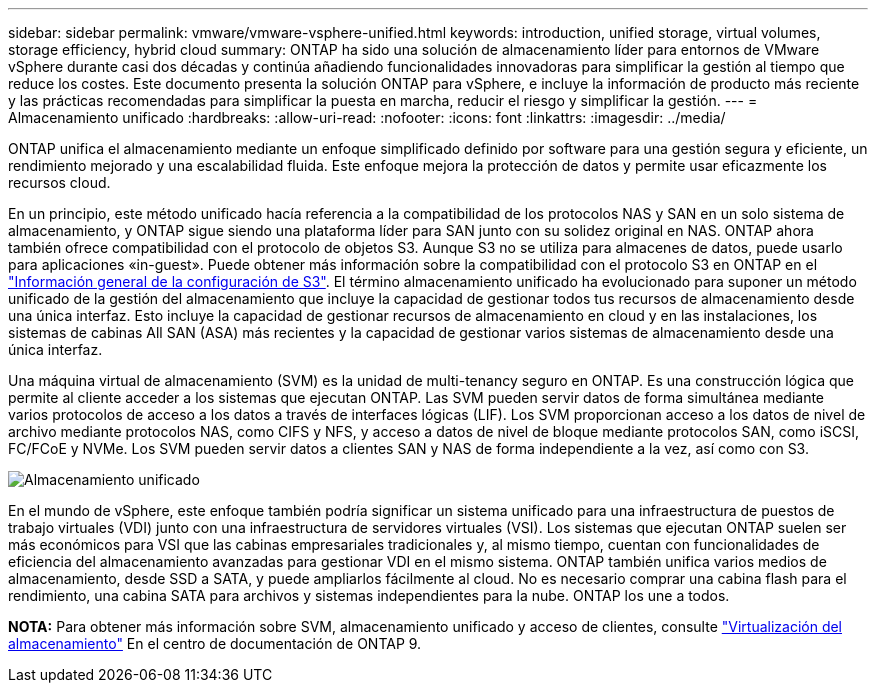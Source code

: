 ---
sidebar: sidebar 
permalink: vmware/vmware-vsphere-unified.html 
keywords: introduction, unified storage, virtual volumes, storage efficiency, hybrid cloud 
summary: ONTAP ha sido una solución de almacenamiento líder para entornos de VMware vSphere durante casi dos décadas y continúa añadiendo funcionalidades innovadoras para simplificar la gestión al tiempo que reduce los costes. Este documento presenta la solución ONTAP para vSphere, e incluye la información de producto más reciente y las prácticas recomendadas para simplificar la puesta en marcha, reducir el riesgo y simplificar la gestión. 
---
= Almacenamiento unificado
:hardbreaks:
:allow-uri-read: 
:nofooter: 
:icons: font
:linkattrs: 
:imagesdir: ../media/


[role="lead"]
ONTAP unifica el almacenamiento mediante un enfoque simplificado definido por software para una gestión segura y eficiente, un rendimiento mejorado y una escalabilidad fluida. Este enfoque mejora la protección de datos y permite usar eficazmente los recursos cloud.

En un principio, este método unificado hacía referencia a la compatibilidad de los protocolos NAS y SAN en un solo sistema de almacenamiento, y ONTAP sigue siendo una plataforma líder para SAN junto con su solidez original en NAS. ONTAP ahora también ofrece compatibilidad con el protocolo de objetos S3. Aunque S3 no se utiliza para almacenes de datos, puede usarlo para aplicaciones «in-guest». Puede obtener más información sobre la compatibilidad con el protocolo S3 en ONTAP en el link:https://docs.netapp.com/us-en/ontap/s3-config/index.html["Información general de la configuración de S3"]. El término almacenamiento unificado ha evolucionado para suponer un método unificado de la gestión del almacenamiento que incluye la capacidad de gestionar todos tus recursos de almacenamiento desde una única interfaz. Esto incluye la capacidad de gestionar recursos de almacenamiento en cloud y en las instalaciones, los sistemas de cabinas All SAN (ASA) más recientes y la capacidad de gestionar varios sistemas de almacenamiento desde una única interfaz.

Una máquina virtual de almacenamiento (SVM) es la unidad de multi-tenancy seguro en ONTAP. Es una construcción lógica que permite al cliente acceder a los sistemas que ejecutan ONTAP. Las SVM pueden servir datos de forma simultánea mediante varios protocolos de acceso a los datos a través de interfaces lógicas (LIF). Los SVM proporcionan acceso a los datos de nivel de archivo mediante protocolos NAS, como CIFS y NFS, y acceso a datos de nivel de bloque mediante protocolos SAN, como iSCSI, FC/FCoE y NVMe. Los SVM pueden servir datos a clientes SAN y NAS de forma independiente a la vez, así como con S3.

image:vsphere_admin_unified_storage.png["Almacenamiento unificado"]

En el mundo de vSphere, este enfoque también podría significar un sistema unificado para una infraestructura de puestos de trabajo virtuales (VDI) junto con una infraestructura de servidores virtuales (VSI). Los sistemas que ejecutan ONTAP suelen ser más económicos para VSI que las cabinas empresariales tradicionales y, al mismo tiempo, cuentan con funcionalidades de eficiencia del almacenamiento avanzadas para gestionar VDI en el mismo sistema. ONTAP también unifica varios medios de almacenamiento, desde SSD a SATA, y puede ampliarlos fácilmente al cloud. No es necesario comprar una cabina flash para el rendimiento, una cabina SATA para archivos y sistemas independientes para la nube. ONTAP los une a todos.

*NOTA:* Para obtener más información sobre SVM, almacenamiento unificado y acceso de clientes, consulte link:https://docs.netapp.com/us-en/ontap/concepts/storage-virtualization-concept.html["Virtualización del almacenamiento"] En el centro de documentación de ONTAP 9.
